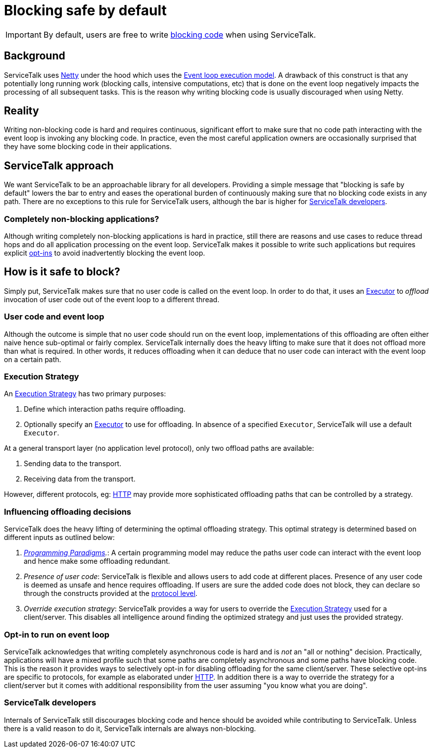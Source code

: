 // Configure {source-root} values based on how this document is rendered: on GitHub or not
ifdef::env-github[]
:source-root:
endif::[]
ifndef::env-github[]
ifndef::source-root[:source-root: https://github.com/apple/servicetalk/blob/{page-origin-refname}]
endif::[]

= Blocking safe by default

IMPORTANT: By default, users are free to write
xref:{page-version}@servicetalk::programming-paradigms.adoc#blocking-vs-synchronous[blocking code]
when using ServiceTalk.

== Background

ServiceTalk uses link:https://netty.io[Netty] under the hood which uses the
link:https://en.wikipedia.org/wiki/Event_loop[Event loop execution model]. A drawback of this construct is that
any potentially long running work (blocking calls, intensive computations, etc) that is done on the event loop
negatively impacts the processing of all subsequent tasks. This is the reason why writing blocking code is usually
discouraged when using Netty.

== Reality

Writing non-blocking code is hard and requires continuous, significant effort to make sure that no code path interacting
with the event loop is invoking any blocking code. In practice, even the most careful application owners are
occasionally surprised that they have some blocking code in their applications.

== ServiceTalk approach

We want ServiceTalk to be an approachable library for all developers. Providing a simple message that
"blocking is safe by default" lowers the bar to entry and eases the operational burden of continuously making sure that
no blocking code exists in any path. There are no exceptions to this rule for ServiceTalk users, although the bar is
higher for <<ServiceTalk developers>>.

=== Completely non-blocking applications?

Although writing completely non-blocking applications is hard in practice, still there are reasons and use cases to
reduce thread hops and do all application processing on the event loop. ServiceTalk makes it possible to write such
applications but requires explicit <<Opt-in to run on event loop, opt-ins>> to avoid inadvertently blocking the
event loop.

[#safe-to-block]
== How is it safe to block?

Simply put, ServiceTalk makes sure that no user code is called on the event loop. In order to do that, it uses an
link:{source-root}/servicetalk-concurrent-api/src/main/java/io/servicetalk/concurrent/api/Executor.java[Executor] to
__offload__ invocation of user code out of the event loop to a different thread.

[#user-code-and-eventloop]
=== User code and event loop

Although the outcome is simple that no user code should run on the event loop, implementations of this offloading are
often either naive hence sub-optimal or fairly complex. ServiceTalk internally does the heavy lifting to make sure that
it does not offload more than what is required. In other words, it reduces offloading when it can deduce that no user
code can interact with the event loop on a certain path.

=== Execution Strategy

An link:{source-root}/servicetalk-transport-api/src/main/java/io/servicetalk/transport/api/ExecutionStrategy.java[Execution Strategy]
has two primary purposes:

. Define which interaction paths require offloading.
. Optionally specify an
link:{source-root}/servicetalk-concurrent-api/src/main/java/io/servicetalk/concurrent/api/Executor.java[Executor]
to use for offloading. In absence of a specified `Executor`, ServiceTalk will use a default `Executor`.

At a general transport layer (no application level protocol), only two offload paths are available:

. Sending data to the transport.
. Receiving data from the transport.

However, different protocols, eg: xref:{page-version}@servicetalk-http-api::blocking-safe-by-default.adoc[HTTP] may
provide more sophisticated offloading paths that can be controlled by a strategy.

[#influencing-offloading-decisions]
=== Influencing offloading decisions

ServiceTalk does the heavy lifting of determining the optimal offloading strategy. This optimal
strategy is determined based on different inputs as outlined below:

. __xref:{page-version}@servicetalk::programming-paradigms.adoc[Programming Paradigms].__: A certain programming model
may reduce the paths user code can interact with the event loop and hence make some offloading redundant.
. __Presence of user code__: ServiceTalk is flexible and allows users to add code at different places.
Presence of any user code is deemed as unsafe and hence requires offloading. If users are sure the added code does not
block, they can declare so through the constructs provided at the
xref:{page-version}@servicetalk-http-api::blocking-safe-by-default.adoc[protocol level].
. __Override execution strategy__: ServiceTalk provides a way for users to override the
link:{source-root}/servicetalk-transport-api/src/main/java/io/servicetalk/transport/api/ExecutionStrategy.java[Execution Strategy]
used for a client/server. This disables all intelligence around finding the optimized strategy and just uses the
provided strategy.

=== Opt-in to run on event loop

ServiceTalk acknowledges that [.underline]#writing completely asynchronous code is hard and is __not__ an
"all or nothing" decision#.
Practically, applications will have a mixed profile such that some paths are completely asynchronous and some paths have
blocking code. This is the reason it provides ways to selectively opt-in for disabling offloading for the same
client/server. These selective opt-ins are specific to protocols, for example as elaborated under
xref:{page-version}@servicetalk-http-api::blocking-safe-by-default.adoc[HTTP]. In addition there is a way to override
the strategy for a client/server but it comes with additional responsibility from the user assuming
"you know what you are doing".

=== ServiceTalk developers

Internals of ServiceTalk still discourages blocking code and hence should be avoided while contributing to ServiceTalk.
Unless there is a valid reason to do it, ServiceTalk internals are always non-blocking.
